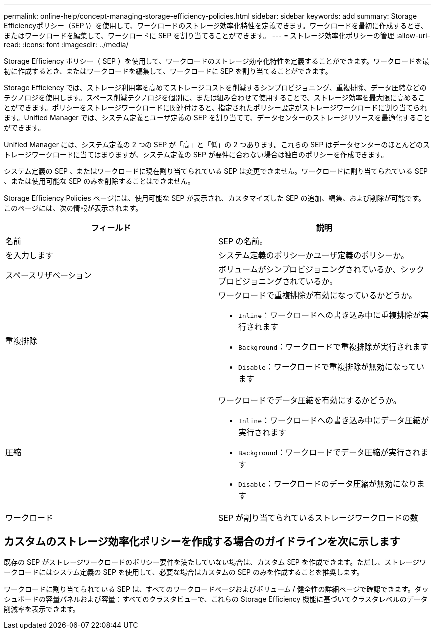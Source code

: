 ---
permalink: online-help/concept-managing-storage-efficiency-policies.html 
sidebar: sidebar 
keywords: add 
summary: Storage Efficiencyポリシー（SEP \）を使用して、ワークロードのストレージ効率化特性を定義できます。ワークロードを最初に作成するとき、またはワークロードを編集して、ワークロードに SEP を割り当てることができます。 
---
= ストレージ効率化ポリシーの管理
:allow-uri-read: 
:icons: font
:imagesdir: ../media/


[role="lead"]
Storage Efficiency ポリシー（ SEP ）を使用して、ワークロードのストレージ効率化特性を定義することができます。ワークロードを最初に作成するとき、またはワークロードを編集して、ワークロードに SEP を割り当てることができます。

Storage Efficiency では、ストレージ利用率を高めてストレージコストを削減するシンプロビジョニング、重複排除、データ圧縮などのテクノロジを使用します。スペース削減テクノロジを個別に、または組み合わせて使用することで、ストレージ効率を最大限に高めることができます。ポリシーをストレージワークロードに関連付けると、指定されたポリシー設定がストレージワークロードに割り当てられます。Unified Manager では、システム定義とユーザ定義の SEP を割り当てて、データセンターのストレージリソースを最適化することができます。

Unified Manager には、システム定義の 2 つの SEP が「高」と「低」の 2 つあります。これらの SEP はデータセンターのほとんどのストレージワークロードに当てはまりますが、システム定義の SEP が要件に合わない場合は独自のポリシーを作成できます。

システム定義の SEP 、またはワークロードに現在割り当てられている SEP は変更できません。ワークロードに割り当てられている SEP 、または使用可能な SEP のみを削除することはできません。

Storage Efficiency Policies ページには、使用可能な SEP が表示され、カスタマイズした SEP の追加、編集、および削除が可能です。このページには、次の情報が表示されます。

|===
| フィールド | 説明 


 a| 
名前
 a| 
SEP の名前。



 a| 
を入力します
 a| 
システム定義のポリシーかユーザ定義のポリシーか。



 a| 
スペースリザベーション
 a| 
ボリュームがシンプロビジョニングされているか、シックプロビジョニングされているか。



 a| 
重複排除
 a| 
ワークロードで重複排除が有効になっているかどうか。

* `Inline`：ワークロードへの書き込み中に重複排除が実行されます
* `Background`：ワークロードで重複排除が実行されます
* `Disable`：ワークロードで重複排除が無効になっています




 a| 
圧縮
 a| 
ワークロードでデータ圧縮を有効にするかどうか。

* `Inline`：ワークロードへの書き込み中にデータ圧縮が実行されます
* `Background`：ワークロードでデータ圧縮が実行されます
* `Disable`：ワークロードのデータ圧縮が無効になります




 a| 
ワークロード
 a| 
SEP が割り当てられているストレージワークロードの数

|===


== カスタムのストレージ効率化ポリシーを作成する場合のガイドラインを次に示します

既存の SEP がストレージワークロードのポリシー要件を満たしていない場合は、カスタム SEP を作成できます。ただし、ストレージワークロードにはシステム定義の SEP を使用して、必要な場合はカスタムの SEP のみを作成することを推奨します。

ワークロードに割り当てられている SEP は、すべてのワークロードページおよびボリューム / 健全性の詳細ページで確認できます。ダッシュボードの容量パネルおよび容量：すべてのクラスタビューで、これらの Storage Efficiency 機能に基づいてクラスタレベルのデータ削減率を表示できます。

